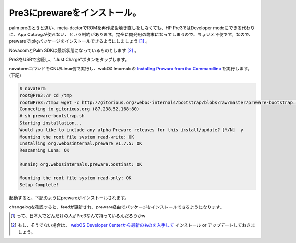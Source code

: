 Pre3にprewareをインストール。
=============================

palm preのときと違い、meta-doctorでROMを再作成＆焼き直しをしなくても、HP Pre3ではDeveloper modeにできる代わりに、App Catalogが使えない、という制約があります。完全に開発用の端末になってしまうので、ちょいと不便です。なので、prewareでipkgパッケージをインストールできるようにしましょう [#]_ 。



NovacomとPalm SDKは最新状態になっているものとします [#]_ 。



Pre3をUSBで接続し、"Just Charge"ボタンをタップします。


.. image:: /img/20110829000458.jpg



novatermコマンドをGNU/Linux側で実行し、webOS Internalsの `Installing Preware from the Commandline <http://www.webos-internals.org/wiki/Application:Preware#Installing_Preware_from_the_Commandline>`_ を実行します。(下記)


.. code-block:: sh


   $ novaterm
   root@Pre3:/# cd /tmp
   root@Pre3:/tmp# wget -c http://gitorious.org/webos-internals/bootstrap/blobs/raw/master/preware-bootstrap.sh
   Connecting to gitorious.org (87.238.52.168:80)
   # sh preware-bootstrap.sh 
   Starting installation...
   Would you like to include any alpha Preware releases for this install/update? [Y/N]  y
   Mounting the root file system read-write: OK
   Installing org.webosinternal.preware v1.7.5: OK
   Rescanning Luna: OK
   
   Running org.webosinternals.preware.postinst: OK
   
   Mounting the root file system read-only: OK
   Setup Complete!
   




起動すると、下記のようにprewareがインストールされます。


.. image:: /img/20110829000502.jpg

changelogを確認すると、feedが更新され、preware経由でパッケージをインストールできるようになります。


.. image:: /img/20110829000501.jpg


.. image:: /img/20110829000500.jpg


.. image:: /img/20110829000459.jpg




.. [#] って、日本人でどんだけの人がPre3なんて持っているんだろうかw
.. [#] もし、そうでない場合は、 `webOS Developer Centerから最新のものを入手して <https://developer.palm.com/content/resources/develop/sdk_pdk_download.html#linux>`_ インストール or アップデートしておきましょう。


.. author:: default
.. categories:: Debian,Unix/Linux,gadget
.. tags::
.. comments::

